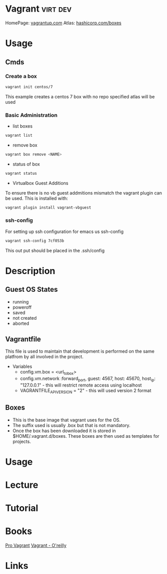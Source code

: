 #+TAGS: virt dev


* Vagrant							   :virt:dev:
HomePage: [[https://www.vagrantup.com/][vagrantup.com]]
Atlas: [[https://atlas.hashicorp.com/boxes/search][hashicorp.com/boxes]]
* Usage
** Cmds
*** Create a box
#+BEGIN_SRC sh
vagrant init centos/7
#+END_SRC
This example creates a centos 7 box with no repo specified atlas will be used
*** Basic Administration
+ list boxes
#+BEGIN_SRC sh
vagrant list
#+END_SRC

+ remove box
#+BEGIN_SRC sh
vagrant box remove <NAME>
#+END_SRC  

+ status of box
#+BEGIN_SRC sh
vagrant status
#+END_SRC

+ Virtualbox Guest Additions
To ensure there is no vb guest addmitions mismatch the vagrant plugin can be used.
This is installed with:
#+BEGIN_SRC sh
vagrant plugin install vagrant-vbguest
#+END_SRC

*** ssh-config
For setting up ssh configuration for emacs us ssh-config
#+BEGIN_SRC sh
vagrant ssh-config 7cf053b
#+END_SRC

#+RESULTS:
| Host                   | default                                                                           |
| HostName               | 127.0.0.1                                                                         |
| User                   | vagrant                                                                           |
| Port                   | 2222                                                                              |
| UserKnownHostsFile     | /dev/null                                                                         |
| StrictHostKeyChecking  | no                                                                                |
| PasswordAuthentication | no                                                                                |
| IdentityFile           | /home/crito/vagrant_boxes/django/.vagrant/machines/default/virtualbox/private_key |
| IdentitiesOnly         | yes                                                                               |
| LogLevel               | FATAL                                                                             |
This out put should be placed in the .ssh/config

* Description

** Guest OS States
- running
- poweroff
- saved
- not created
- aborted
  
** Vagrantfile
This file is used to maintain that development is performed on the same platfrom by all involved in the project.

+ Variables
  - config.vm.box = <url_to_box>
  - config.vm.network :forward_port, guest: 4567, host: 45670, host_ip: "127.0.0.1" - this will restrict remote access using localhost
  - VAGRANTFILE_API_VERSION = "2" - this will used version 2 format
   
** Boxes
  - This is the base image that vagrant uses for the OS.
  - The suffix used is usually .box but that is not mandatory.
  - Once the box has been downloaded it is stored in $HOME/.vagrant.d/boxes. These boxes are then used as templates for projects.

* Usage
* Lecture
* Tutorial
* Books
[[file://home/crito/Documents/SysAdmin/Virtulization/Vagrant/Pro%20Vagrant.pdf][Pro Vagrant]]
[[file://home/crito/Documents/SysAdmin/Virtulization/Vagrant/vagrant.pdf][Vagrant - O'reilly]]

* Links


